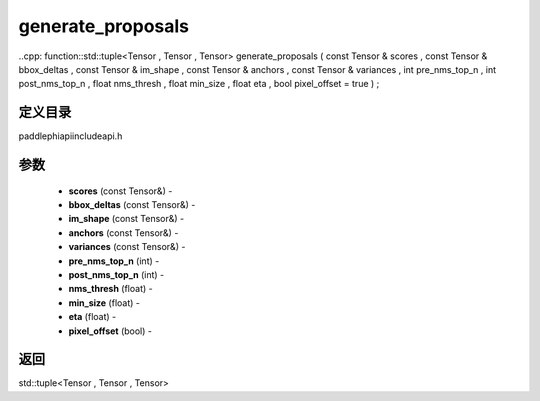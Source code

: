 .. _cn_api_paddle_experimental_generate_proposals:

generate_proposals
-------------------------------

..cpp: function::std::tuple<Tensor , Tensor , Tensor> generate_proposals ( const Tensor & scores , const Tensor & bbox_deltas , const Tensor & im_shape , const Tensor & anchors , const Tensor & variances , int pre_nms_top_n , int post_nms_top_n , float nms_thresh , float min_size , float eta , bool pixel_offset = true ) ;

定义目录
:::::::::::::::::::::
paddle\phi\api\include\api.h

参数
:::::::::::::::::::::
	- **scores** (const Tensor&) - 
	- **bbox_deltas** (const Tensor&) - 
	- **im_shape** (const Tensor&) - 
	- **anchors** (const Tensor&) - 
	- **variances** (const Tensor&) - 
	- **pre_nms_top_n** (int) - 
	- **post_nms_top_n** (int) - 
	- **nms_thresh** (float) - 
	- **min_size** (float) - 
	- **eta** (float) - 
	- **pixel_offset** (bool) - 



返回
:::::::::::::::::::::
std::tuple<Tensor , Tensor , Tensor>
